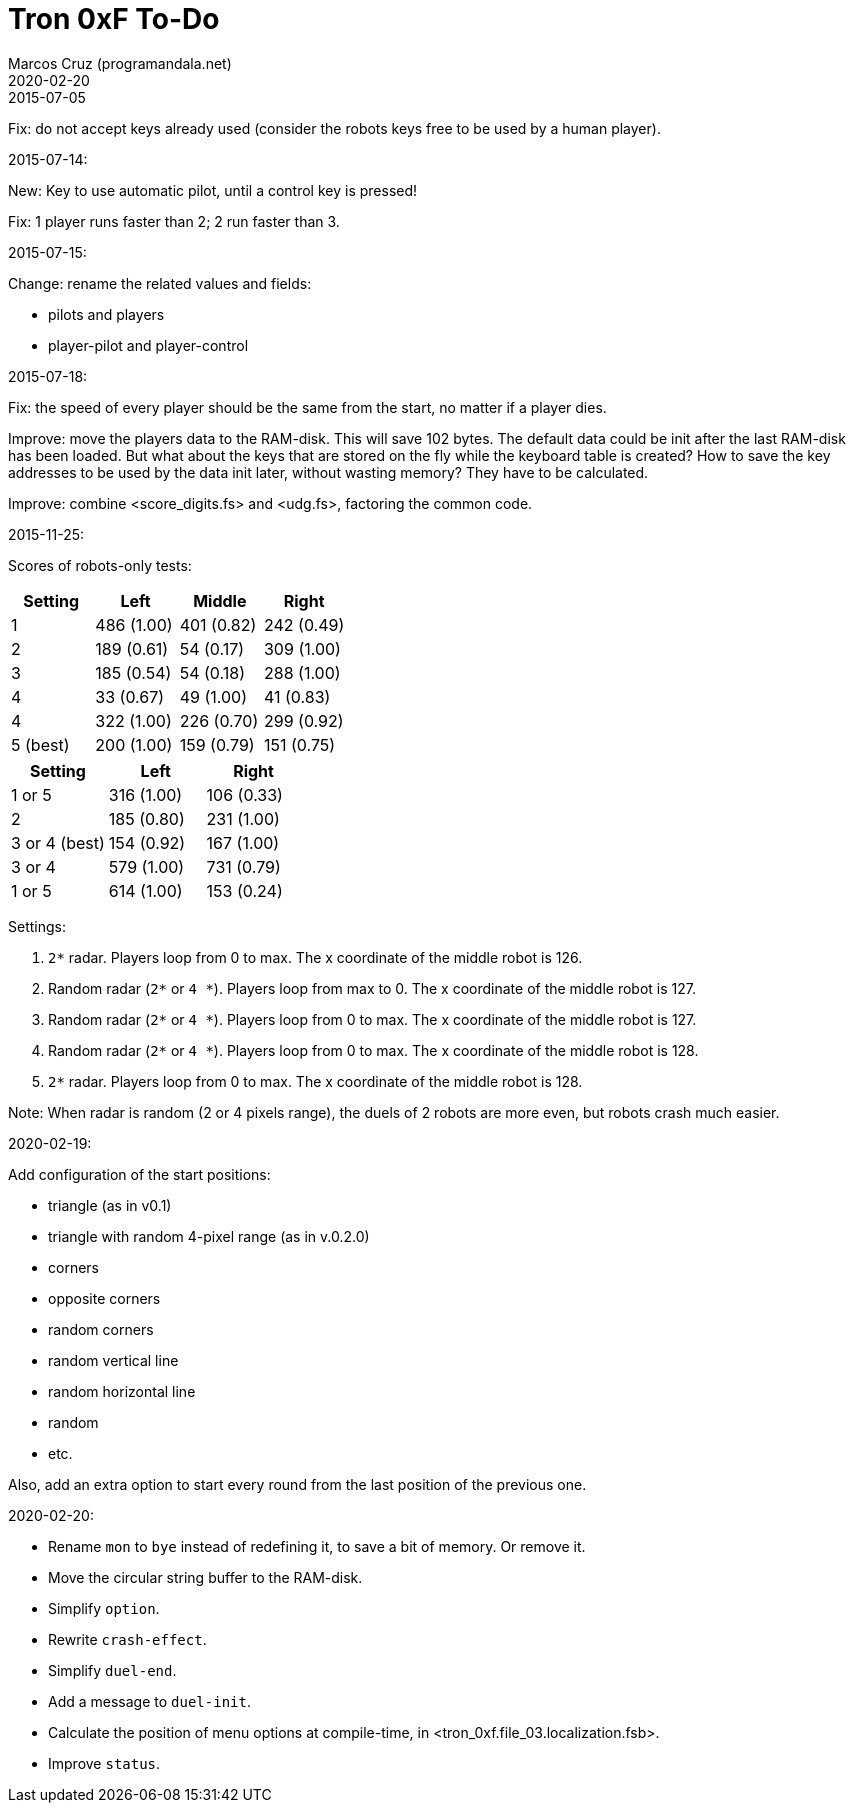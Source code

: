 = Tron 0xF To-Do
:author: Marcos Cruz (programandala.net)
:revdate: 2020-02-20

.2015-07-05

Fix: do not accept keys already used
(consider the robots keys free to be used by a human player).

.2015-07-14:

New: Key to use automatic pilot, until a control key is pressed!

Fix: 1 player runs faster than 2; 2 run faster than 3.

.2015-07-15:

Change: rename the related values and fields:

- pilots and players
- player-pilot and player-control

.2015-07-18:

Fix: the speed of every player should be the same from the start, no
matter if a player dies.

Improve: move the players data to the RAM-disk. This will save 102
bytes.  The default data could be init after the last RAM-disk has
been loaded. But what about the keys that are stored on the fly while
the keyboard table is created? How to save the key addresses to be
used by the data init later, without wasting memory?  They have to be
calculated.

Improve: combine <score_digits.fs> and <udg.fs>, factoring the common code.

.2015-11-25:

Scores of robots-only tests:

|===
| Setting   | Left        | Middle     | Right

| 1         | 486 (1.00)  | 401 (0.82) | 242 (0.49)
| 2         | 189 (0.61)  |  54 (0.17) | 309 (1.00)
| 3         | 185 (0.54)  |  54 (0.18) | 288 (1.00)
| 4         |  33 (0.67)  |  49 (1.00) |  41 (0.83)
| 4         | 322 (1.00)  | 226 (0.70) | 299 (0.92)
| 5 (best)  | 200 (1.00)  | 159 (0.79) | 151 (0.75)
|===

// | x         |     ( .  )  |     ( .  ) |     ( .  )

|===
| Setting         | Left        | Right

| 1 or 5          | 316 (1.00)  | 106 (0.33)
| 2               | 185 (0.80)  | 231 (1.00)
| 3 or 4 (best)   | 154 (0.92)  | 167 (1.00)
| 3 or 4          | 579 (1.00)  | 731 (0.79)
| 1 or 5          | 614 (1.00)  | 153 (0.24)
|===

Settings:

1. `2*` radar. Players loop from 0 to max.
   The x coordinate of the middle robot is 126.
2. Random radar (`2*` or `4 *`). Players loop from max to 0.
   The x coordinate of the middle robot is 127.
3. Random radar (`2*` or `4 *`). Players loop from 0 to max.
   The x coordinate of the middle robot is 127.
4. Random radar (`2*` or `4 *`). Players loop from 0 to max.
   The x coordinate of the middle robot is 128.
5. `2*` radar. Players loop from 0 to max.
   The x coordinate of the middle robot is 128.

Note: When radar is random (2 or 4 pixels range), the duels of 2
robots are more even, but robots crash much easier.

.2020-02-19:

Add configuration of the start positions:

- triangle (as in v0.1)
- triangle with random 4-pixel range (as in v.0.2.0)
- corners
- opposite corners
- random corners
- random vertical line
- random horizontal line
- random
- etc.

Also, add an extra option to start every round from the last position
of the previous one.

.2020-02-20:

- Rename `mon` to `bye` instead of redefining it, to save a bit of
  memory. Or remove it.
- Move the circular string buffer to the RAM-disk.
- Simplify `option`.
- Rewrite `crash-effect`.
- Simplify `duel-end`.
- Add a message to `duel-init`.
- Calculate the position of menu options at compile-time, in
  <tron_0xf.file_03.localization.fsb>.
- Improve `status`.

